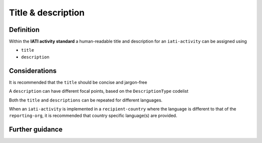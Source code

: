 Title & description
===================

Definition
----------
Within the **IATI activity standard** a human-readable title and description for an ``iati-activity`` can be assigned using

* ``title``
* ``description``


Considerations
--------------
It is recommended that the ``title`` should be concise and jargon-free

A ``description`` can have different focal points, based on the ``DescriptionType`` codelist

Both the ``title`` and ``descriptions`` can be repeated for different languages.  

When an ``iati-activity`` is implemented in a ``recipient-country`` where the language is different to that of the ``reporting-org``, it is recommended that country specific language(s) are provided.


Further guidance
----------------
